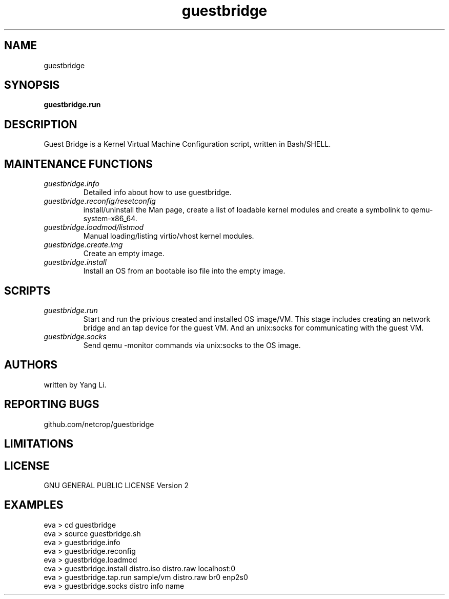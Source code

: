 .TH guestbridge 1
.SH NAME
guestbridge
.SH SYNOPSIS
.B guestbridge.run
.SH DESCRIPTION
Guest Bridge is a Kernel Virtual Machine Configuration script, written in Bash/SHELL.
.SH MAINTENANCE FUNCTIONS
.TP
.I "guestbridge.info"
Detailed info about how to use guestbridge.
.TP
.I "guestbridge.reconfig/resetconfig"
install/uninstall the Man page, create a list of loadable kernel modules and create a symbolink to qemu-system-x86_64.
.TP
.I "guestbridge.loadmod/listmod"
Manual loading/listing virtio/vhost kernel modules.
.TP
.I "guestbridge.create.img"
Create an empty image.
.TP
.I "guestbridge.install"
Install an OS from an bootable iso file into the empty image.
.SH SCRIPTS
.TP
.I "guestbridge.run"
Start and run the privious created and installed OS image/VM. This stage includes creating an network bridge and  an tap device for the guest VM. And an unix:socks for communicating with the guest VM.
.TP
.I "guestbridge.socks"
Send qemu -monitor commands via unix:socks to the OS image.

.SH AUTHORS
written by Yang Li.
.SH REPORTING BUGS
github.com/netcrop/guestbridge
.SH LIMITATIONS
.SH LICENSE
GNU GENERAL PUBLIC LICENSE Version 2

.SH EXAMPLES
.VE
.LP

  eva > cd guestbridge
  eva > source guestbridge.sh
  eva > guestbridge.info
  eva > guestbridge.reconfig
  eva > guestbridge.loadmod
  eva > guestbridge.install distro.iso distro.raw localhost:0
  eva > guestbridge.tap.run sample/vm distro.raw br0 enp2s0
  eva > guestbridge.socks distro info name
